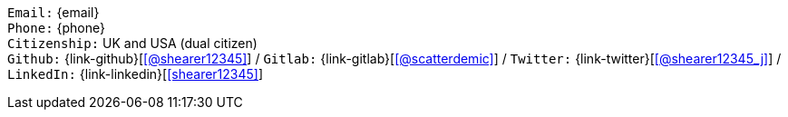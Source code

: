 //== Personal details

[.text-center]
`Email:` {email} +
`Phone:` {phone} +
`Citizenship:` UK and USA (dual citizen) +
`Github:` {link-github}[icon:github[link={link-github}, role="external", window="_blank", alt="@shearer12345"]] / `Gitlab:` {link-gitlab}[icon:gitlab[link={link-gitlab}, role="external", window="_blank", alt="@scatterdemic"]] / `Twitter:` {link-twitter}[icon:twitter[link={link-twitter}, role="external", window="_blank", alt="@shearer12345_j"]] / `LinkedIn:` {link-linkedin}[icon:linkedin[link={link-linkedin}, role="external", window="_blank", alt="shearer12345"]] +
